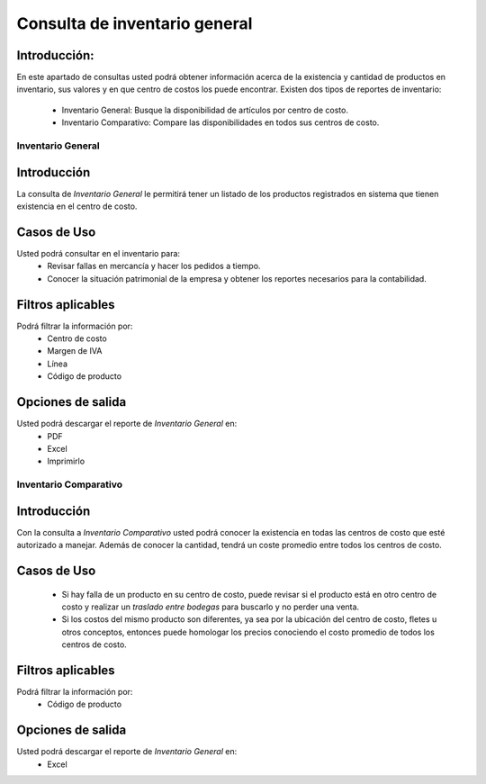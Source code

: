 ==============================
Consulta de inventario general
==============================

Introducción:
-------------
En este apartado de consultas usted podrá obtener información acerca de la existencia y cantidad de productos en inventario, sus valores y en que centro de costos los puede encontrar. Existen dos tipos de reportes de inventario:
	
	- Inventario General: Busque la disponibilidad de artículos por centro de costo.
	- Inventario Comparativo: Compare las disponibilidades en todos sus centros de costo.


Inventario General
==================

Introducción
------------
La consulta de *Inventario General* le permitirá tener un listado de los productos registrados en sistema que tienen existencia en el centro de costo.

Casos de Uso
------------
Usted podrá consultar en el inventario para:
	- Revisar fallas en mercancía y hacer los pedidos a tiempo.
	- Conocer la situación patrimonial de la empresa y obtener los reportes necesarios para la contabilidad.

Filtros aplicables
------------------
Podrá filtrar la información por:
	- Centro de costo
	- Margen de IVA
	- Línea
	- Código de producto

Opciones de salida
------------------
Usted podrá descargar el reporte de *Inventario General* en:
	- PDF
	- Excel
	- Imprimirlo


Inventario Comparativo
======================

Introducción
------------
Con la consulta a *Inventario Comparativo* usted podrá conocer la existencia en todas las centros de costo que esté autorizado a manejar. Además de conocer la cantidad, tendrá un coste promedio entre todos los centros de costo.

Casos de Uso
------------
	- Si hay falla de un producto en su centro de costo, puede revisar si el producto está en otro centro de costo y realizar un *traslado entre bodegas* para buscarlo y no perder una venta.
	- Si los costos del mismo producto son diferentes, ya sea por la ubicación del centro de costo, fletes u otros conceptos, entonces puede homologar los precios conociendo el costo promedio de todos los centros de costo.

Filtros aplicables
------------------
Podrá filtrar la información por:
	- Código de producto

Opciones de salida
------------------
Usted podrá descargar el reporte de *Inventario General* en:
	- Excel
